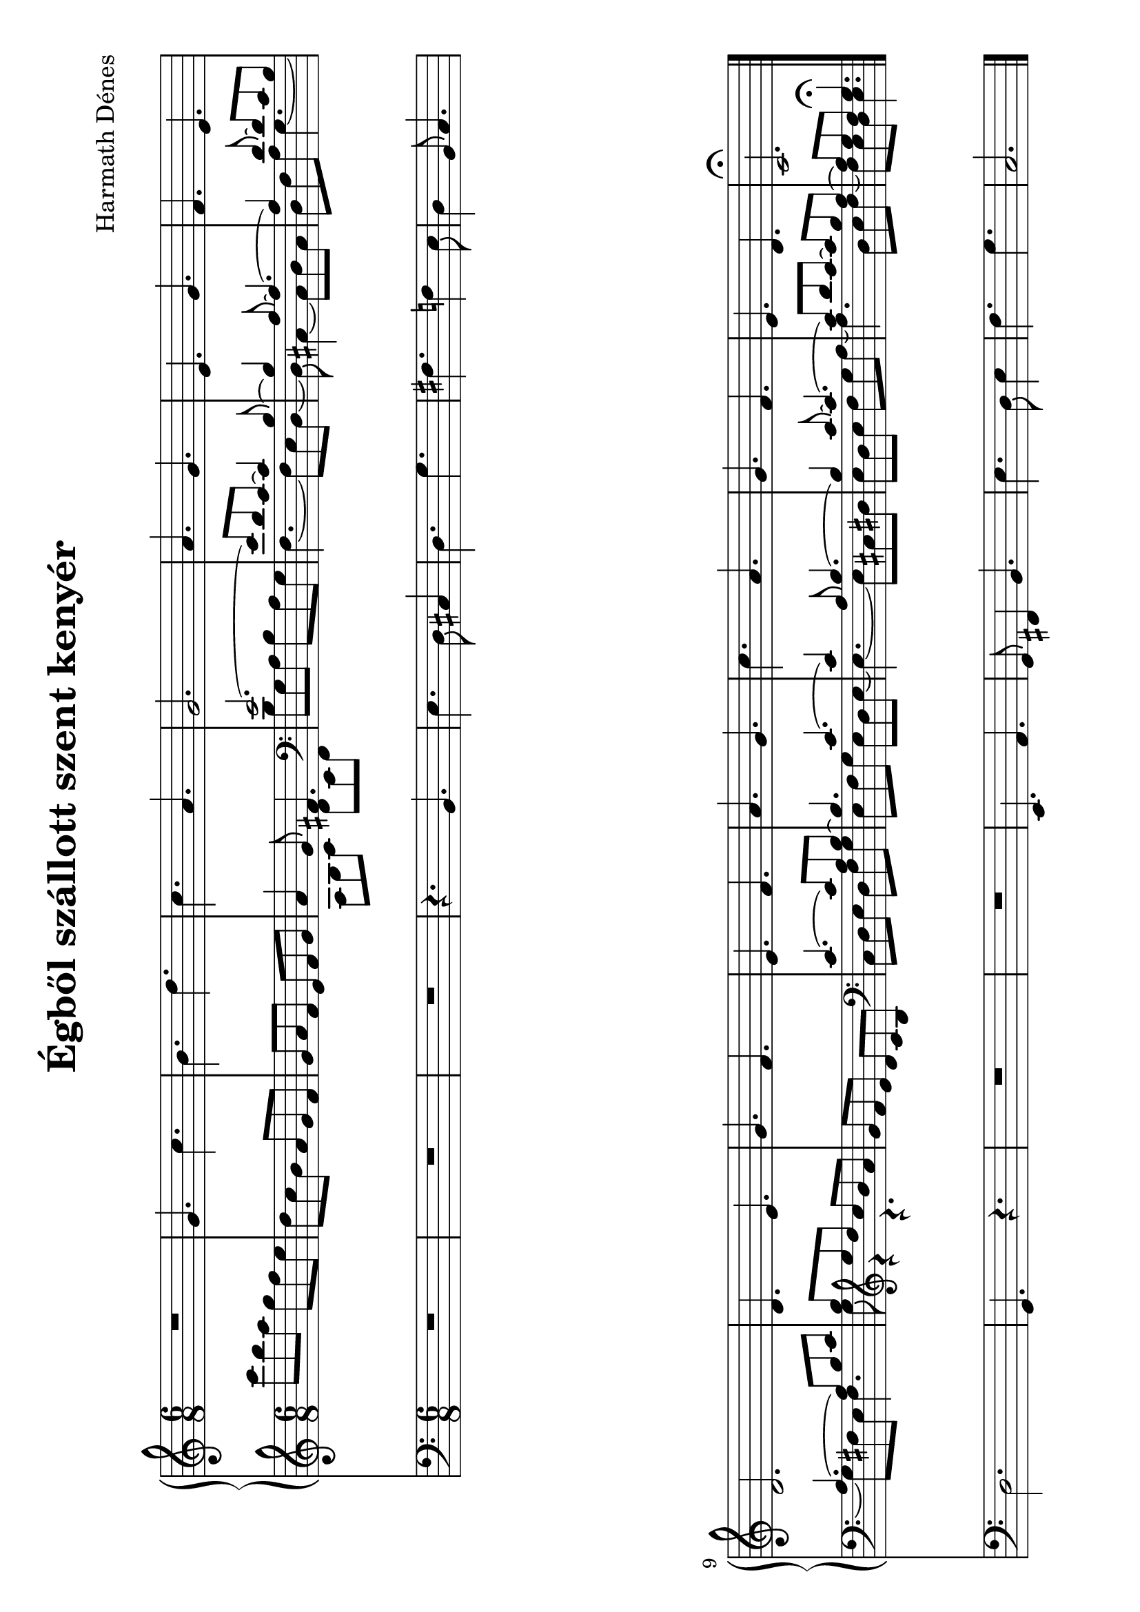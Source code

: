 \version "2.11.35"

#(set-global-staff-size 23)


\header {
	title = "Égből szállott szent kenyér"
	composer = "Harmath Dénes"
	tagline = ""
}

OrganA = \relative c' {
	\clef G
	\time 6/8 
	                   
	R2. | g'4. c |   % 3
	b d | c a |   % 5
	g2. | a4. g |   % 7
	e g | f e |   % 9
	d2. | d4. e |   % 11
	g f | e f |   % 13
	a g | c a |   % 15
	g f | e d |   % 17
	c2.\fermata 
	\bar "|."
}
OrganBVoiceA = \relative c' {

	\clef G
	\time 6/8 
	                   
	c''8 b a g f e | d c b a g f |   % 3
	g a f e f g |	\voiceOne  a4 g8 fis!4. |   % 5
	\clef bass
	e2. ~ | e8 d c ~ c4 b8 ~ |   % 7
	b4 a8 ~ a4. ~ | a4 d8 ~ d c b |   % 9
	a4. ~ a8 b c | b \clef G
	e' d c b a |   % 11
	g f e d c b | \clef bass
	c4. ~ c8 a b ~ |   % 13
	b4. c ~ | c4 a8 b4. ~ |   % 15
	b4 c8 ~ c4. ~ | c8 d c ~ c b a ~ |   % 17
	a g f g4.\fermata 
	\bar "|."
}
OrganBVoiceB = \relative c' {
	\voiceTwo 
	                   
	s2 s4 s2 s4   % 3
	s2 s4 a8 b c d c d   % 5
	b g a b a g f4. ~ f8 e d ~   % 7
	d cis!4 ~ cis8 d cis d f a g4. ~   % 9
	g8 fis! e fis4. g8 r4 r4.   % 11
	s2 s4 c,8 d e d f g   % 13
	e f g e d e ~ e4. ~ e8 cis! dis!   % 15
	e d e f g a ~ a4. d,8 e f ~   % 17
	f e d e4.
}
OrganB = \simultaneous {
	\context Voice="OrganBVoiceA" \OrganBVoiceA
	\context Voice="OrganBVoiceB" \OrganBVoiceB
}
MusicXMLXPartC = \relative c {

	\clef bass
	\time 6/8 
	                   
	R2. | R2. |   % 3
	R2. | r4. b |   % 5
	e d8 cis!4 | d4. g |   % 7
	fis! f!4 e8 | d4 b8 c4. |   % 9
	d2. | g,4. r |   % 11
	R2. | R2. |   % 13
	e4. a | g8 fis!4 b4. |   % 15
	e d8 e4 | f4. g |   % 17
	c,2. 
	\bar "|."
}
\score {
	\relative <<
		\new PianoStaff <<
		\context Staff = cOrganAA <<
			\context Voice = cOrganAA \OrganA
		>>

		\context Staff = cOrganBA <<
			\context Voice = cOrganBVoiceA \OrganBVoiceA
			\context Voice = cOrganBVoiceB \OrganBVoiceB
		>>
		>>

		\context Staff = cMusicXMLXPartCA <<
			\context Voice = cMusicXMLXPartCA \MusicXMLXPartC
		>>

		\set Score.skipBars = ##t
		\set Score.melismaBusyProperties = #'()
	>>
	        \layout {
           \context {
              \Staff
              \override VerticalAxisGroup #'minimum-Y-extent = #'(-4.5 . 4.5)
           }
        }
				\midi{}
}
\paper {
	#(set-paper-size "a4" 'landscape)
	system-count = 2
	ragged-last-bottom = ##f
}
